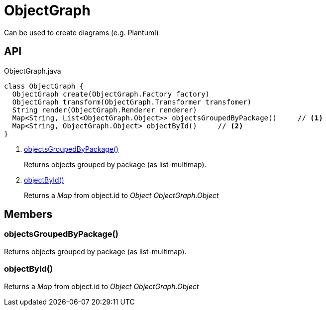 = ObjectGraph
:Notice: Licensed to the Apache Software Foundation (ASF) under one or more contributor license agreements. See the NOTICE file distributed with this work for additional information regarding copyright ownership. The ASF licenses this file to you under the Apache License, Version 2.0 (the "License"); you may not use this file except in compliance with the License. You may obtain a copy of the License at. http://www.apache.org/licenses/LICENSE-2.0 . Unless required by applicable law or agreed to in writing, software distributed under the License is distributed on an "AS IS" BASIS, WITHOUT WARRANTIES OR  CONDITIONS OF ANY KIND, either express or implied. See the License for the specific language governing permissions and limitations under the License.

Can be used to create diagrams (e.g. Plantuml)

== API

[source,java]
.ObjectGraph.java
----
class ObjectGraph {
  ObjectGraph create(ObjectGraph.Factory factory)
  ObjectGraph transform(ObjectGraph.Transformer transfomer)
  String render(ObjectGraph.Renderer renderer)
  Map<String, List<ObjectGraph.Object>> objectsGroupedByPackage()     // <.>
  Map<String, ObjectGraph.Object> objectById()     // <.>
}
----

<.> xref:#objectsGroupedByPackage_[objectsGroupedByPackage()]
+
--
Returns objects grouped by package (as list-multimap).
--
<.> xref:#objectById_[objectById()]
+
--
Returns a _Map_ from object.id to _Object ObjectGraph.Object_
--

== Members

[#objectsGroupedByPackage_]
=== objectsGroupedByPackage()

Returns objects grouped by package (as list-multimap).

[#objectById_]
=== objectById()

Returns a _Map_ from object.id to _Object ObjectGraph.Object_
